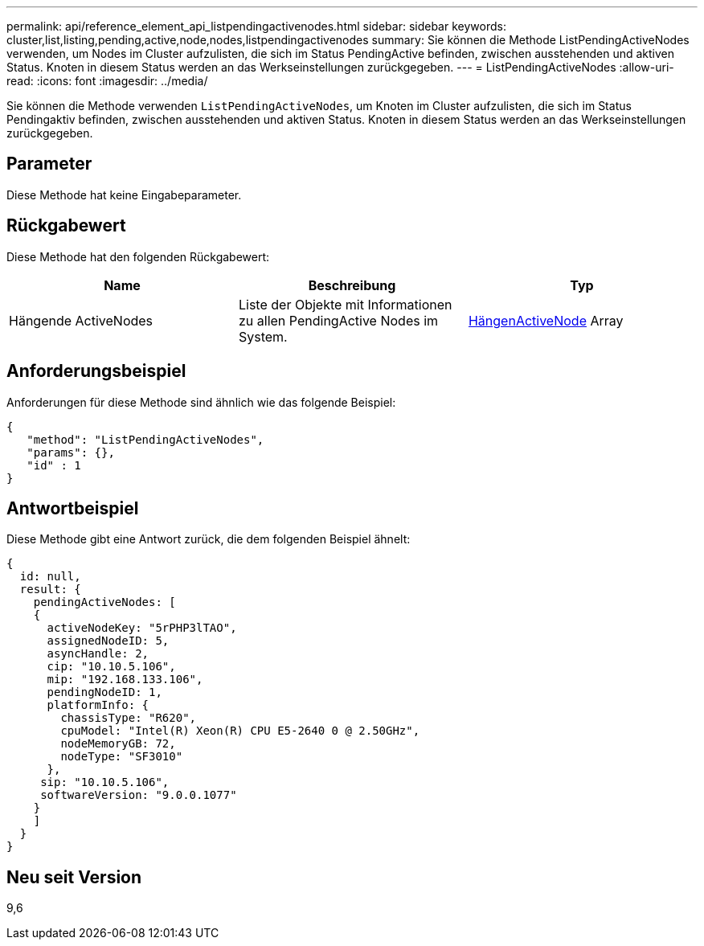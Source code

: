 ---
permalink: api/reference_element_api_listpendingactivenodes.html 
sidebar: sidebar 
keywords: cluster,list,listing,pending,active,node,nodes,listpendingactivenodes 
summary: Sie können die Methode ListPendingActiveNodes verwenden, um Nodes im Cluster aufzulisten, die sich im Status PendingActive befinden, zwischen ausstehenden und aktiven Status. Knoten in diesem Status werden an das Werkseinstellungen zurückgegeben. 
---
= ListPendingActiveNodes
:allow-uri-read: 
:icons: font
:imagesdir: ../media/


[role="lead"]
Sie können die Methode verwenden `ListPendingActiveNodes`, um Knoten im Cluster aufzulisten, die sich im Status Pendingaktiv befinden, zwischen ausstehenden und aktiven Status. Knoten in diesem Status werden an das Werkseinstellungen zurückgegeben.



== Parameter

Diese Methode hat keine Eingabeparameter.



== Rückgabewert

Diese Methode hat den folgenden Rückgabewert:

|===
| Name | Beschreibung | Typ 


 a| 
Hängende ActiveNodes
 a| 
Liste der Objekte mit Informationen zu allen PendingActive Nodes im System.
 a| 
xref:reference_element_api_pendingactivenode.adoc[HängenActiveNode] Array

|===


== Anforderungsbeispiel

Anforderungen für diese Methode sind ähnlich wie das folgende Beispiel:

[listing]
----
{
   "method": "ListPendingActiveNodes",
   "params": {},
   "id" : 1
}
----


== Antwortbeispiel

Diese Methode gibt eine Antwort zurück, die dem folgenden Beispiel ähnelt:

[listing]
----
{
  id: null,
  result: {
    pendingActiveNodes: [
    {
      activeNodeKey: "5rPHP3lTAO",
      assignedNodeID: 5,
      asyncHandle: 2,
      cip: "10.10.5.106",
      mip: "192.168.133.106",
      pendingNodeID: 1,
      platformInfo: {
        chassisType: "R620",
        cpuModel: "Intel(R) Xeon(R) CPU E5-2640 0 @ 2.50GHz",
        nodeMemoryGB: 72,
        nodeType: "SF3010"
      },
     sip: "10.10.5.106",
     softwareVersion: "9.0.0.1077"
    }
    ]
  }
}
----


== Neu seit Version

9,6
